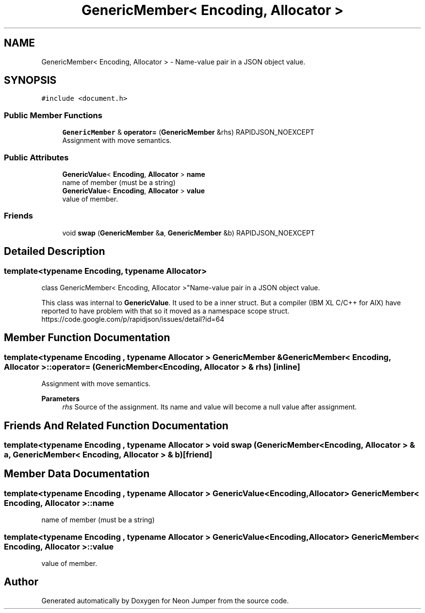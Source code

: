 .TH "GenericMember< Encoding, Allocator >" 3 "Fri Jan 14 2022" "Version 1.0.0" "Neon Jumper" \" -*- nroff -*-
.ad l
.nh
.SH NAME
GenericMember< Encoding, Allocator > \- Name-value pair in a JSON object value\&.  

.SH SYNOPSIS
.br
.PP
.PP
\fC#include <document\&.h>\fP
.SS "Public Member Functions"

.in +1c
.ti -1c
.RI "\fBGenericMember\fP & \fBoperator=\fP (\fBGenericMember\fP &rhs) RAPIDJSON_NOEXCEPT"
.br
.RI "Assignment with move semantics\&. "
.in -1c
.SS "Public Attributes"

.in +1c
.ti -1c
.RI "\fBGenericValue\fP< \fBEncoding\fP, \fBAllocator\fP > \fBname\fP"
.br
.RI "name of member (must be a string) "
.ti -1c
.RI "\fBGenericValue\fP< \fBEncoding\fP, \fBAllocator\fP > \fBvalue\fP"
.br
.RI "value of member\&. "
.in -1c
.SS "Friends"

.in +1c
.ti -1c
.RI "void \fBswap\fP (\fBGenericMember\fP &\fBa\fP, \fBGenericMember\fP &b) RAPIDJSON_NOEXCEPT"
.br
.in -1c
.SH "Detailed Description"
.PP 

.SS "template<typename \fBEncoding\fP, typename \fBAllocator\fP>
.br
class GenericMember< Encoding, Allocator >"Name-value pair in a JSON object value\&. 

This class was internal to \fBGenericValue\fP\&. It used to be a inner struct\&. But a compiler (IBM XL C/C++ for AIX) have reported to have problem with that so it moved as a namespace scope struct\&. https://code.google.com/p/rapidjson/issues/detail?id=64 
.SH "Member Function Documentation"
.PP 
.SS "template<typename \fBEncoding\fP , typename \fBAllocator\fP > \fBGenericMember\fP & \fBGenericMember\fP< \fBEncoding\fP, \fBAllocator\fP >::operator= (\fBGenericMember\fP< \fBEncoding\fP, \fBAllocator\fP > & rhs)\fC [inline]\fP"

.PP
Assignment with move semantics\&. 
.PP
\fBParameters\fP
.RS 4
\fIrhs\fP Source of the assignment\&. Its name and value will become a null value after assignment\&. 
.RE
.PP

.SH "Friends And Related Function Documentation"
.PP 
.SS "template<typename \fBEncoding\fP , typename \fBAllocator\fP > void swap (\fBGenericMember\fP< \fBEncoding\fP, \fBAllocator\fP > & a, \fBGenericMember\fP< \fBEncoding\fP, \fBAllocator\fP > & b)\fC [friend]\fP"

.SH "Member Data Documentation"
.PP 
.SS "template<typename \fBEncoding\fP , typename \fBAllocator\fP > \fBGenericValue\fP<\fBEncoding\fP, \fBAllocator\fP> \fBGenericMember\fP< \fBEncoding\fP, \fBAllocator\fP >::name"

.PP
name of member (must be a string) 
.SS "template<typename \fBEncoding\fP , typename \fBAllocator\fP > \fBGenericValue\fP<\fBEncoding\fP, \fBAllocator\fP> \fBGenericMember\fP< \fBEncoding\fP, \fBAllocator\fP >::value"

.PP
value of member\&. 

.SH "Author"
.PP 
Generated automatically by Doxygen for Neon Jumper from the source code\&.
